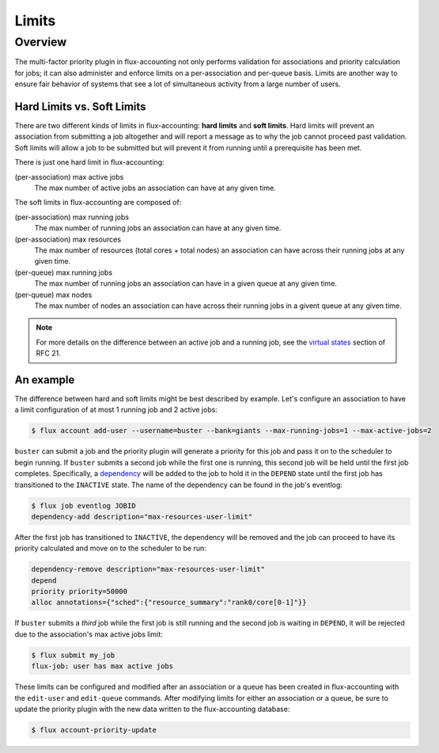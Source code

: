 .. _limits:

######
Limits
######

********
Overview
********

The multi-factor priority plugin in flux-accounting not only performs
validation for associations and priority calculation for jobs; it can also
administer and enforce limits on a per-association and per-queue basis. Limits
are another way to ensure fair behavior of systems that see a lot of
simultaneous activity from a large number of users.

Hard Limits vs. Soft Limits
===========================

There are two different kinds of limits in flux-accounting: **hard limits** and
**soft limits**. Hard limits will prevent an association from submitting a job
altogether and will report a message as to why the job cannot proceed past
validation. Soft limits will allow a job to be submitted but will prevent it
from running until a prerequisite has been met.

There is just one hard limit in flux-accounting:

(per-association) max active jobs
  The max number of active jobs an association can have at any given time.

The soft limits in flux-accounting are composed of:

(per-association) max running jobs
  The max number of running jobs an association can have at any given time.

(per-association) max resources
  The max number of resources (total cores + total nodes) an association can
  have across their running jobs at any given time.

(per-queue) max running jobs
  The max number of running jobs an association can have in a given queue at
  any given time.

(per-queue) max nodes
  The max number of nodes an association can have across their running jobs in
  a givent queue at any given time.

.. note::
    For more details on the difference between an active job and a running job,
    see the `virtual states`_ section of RFC 21.

An example
==========

The difference between hard and soft limits might be best described by example.
Let's configure an association to have a limit configuration of at most 1
running job and 2 active jobs:

.. code-block:: console

    $ flux account add-user --username=buster --bank=giants --max-running-jobs=1 --max-active-jobs=2

``buster`` can submit a job and the priority plugin will generate a priority
for this job and pass it on to the scheduler to begin running. If ``buster``
submits a second job while the first one is running, this second job will be
held until the first job completes. Specifically, a dependency_ will be added
to the job to hold it in the ``DEPEND`` state until the first job has
transitioned to the ``INACTIVE`` state. The name of the dependency can be found
in the job's eventlog:

.. code-block:: console

    $ flux job eventlog JOBID
    dependency-add description="max-resources-user-limit"

After the first job has transitioned to ``INACTIVE``, the dependency will be
removed and the job can proceed to have its priority calculated and move on to
the scheduler to be run:

.. code-block:: console

    dependency-remove description="max-resources-user-limit"
    depend
    priority priority=50000
    alloc annotations={"sched":{"resource_summary":"rank0/core[0-1]"}}

If ``buster`` submits a *third* job while the first job is still running and
the second job is waiting in ``DEPEND``, it will be rejected due to the
association's max active jobs limit:

.. code-block:: console

    $ flux submit my_job
    flux-job: user has max active jobs

These limits can be configured and modified after an association or a queue
has been created in flux-accounting with the ``edit-user`` and ``edit-queue``
commands. After modifying limits for either an association or a queue, be sure
to update the priority plugin with the new data written to the flux-accounting
database:

.. code-block:: console

    $ flux account-priority-update

.. _virtual states: https://flux-framework.readthedocs.io/projects/flux-rfc/en/latest/spec_21.html#virtual-states

.. _dependency: https://flux-framework.readthedocs.io/projects/flux-core/en/latest/guide/troubleshooting.html#job-dependencies
